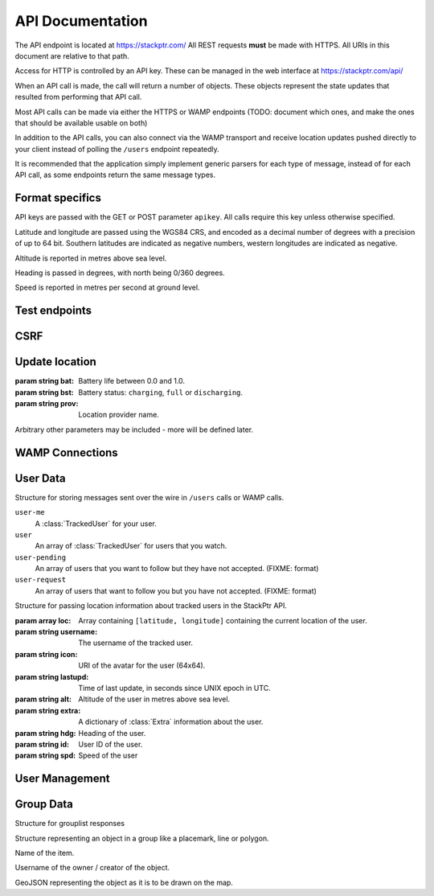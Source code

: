 *****************
API Documentation
*****************

The API endpoint is located at https://stackptr.com/  All REST requests **must** be made with HTTPS.  All URIs in this document are relative to that path.

Access for HTTP is controlled by an API key.  These can be managed in the web interface at https://stackptr.com/api/

When an API call is made, the call will return a number of objects. These objects represent the state updates that resulted from performing that API call.

Most API calls can be made via either the HTTPS or WAMP endpoints (TODO: document which ones, and make the ones that should be available usable on both)

In addition to the API calls, you can also connect via the WAMP transport and receive location updates pushed directly to your client instead of polling the ``/users`` endpoint repeatedly.

It is recommended that the application simply implement generic parsers for each type of message, instead of for each API call, as some endpoints return the same message types.


Format specifics
================

API keys are passed with the GET or POST parameter ``apikey``.  All calls require this key unless otherwise specified.

Latitude and longitude are passed using the WGS84 CRS, and encoded as a decimal number of degrees with a precision of up to 64 bit.  Southern latitudes are indicated as negative numbers, western longitudes are indicated as negative.

Altitude is reported in metres above sea level.

Heading is passed in degrees, with north being 0/360 degrees.

Speed is reported in metres per second at ground level.

Test endpoints
=============

.. function:: POST /uid

   Tests connectivity and authentication to the stackptr API.
   
   Useful to see if the API key provided to your app is correct.

   Returns a JSON dictionary consisting of:

   :param int id: Your numerical uid
   :param string username: Your username
   :param string icon: The user's gravatar (in 256x256).

CSRF
====

.. function:: GET /csrf

	Returns a CSRF token. All requests made with API keys are exempt from CSRF checks, so you will not usually need this.

   The Android app uses this to POST to /login, get a session and create an API key automatically for you.

   The Web UI uses this before the post to /ws_token as the CSRF token obtained when the page first loaded may be expired if the websocket connection drops and reconnects a long time after the page first loaded.

   This endpoint does not support CORS for obvious reasons.
	
Update location
===============

.. function:: POST /update

   Updates your current location, using (ideally) data from your GPS receiver.  Do not report a location if your location is not known.

   :param float lat: Your current latitude.
   :param float lon: Your current longitude.
   :param float alt: Your current altitude, in metres, if known.  Omit parameter if unknown.
   :param float hdg: Your current heading, in degrees, if known.  Omit parameter if unknown.
   :param float spd: Your current speed, in metres/second, if known.  Omit parameter if unknown.
   :param string ext: A JSON dict of additional optional information.

   In response, the server will send back ``OK``. Anything else indicates an error.

.. class:: Extra
	
   :param string bat: Battery life between 0.0 and 1.0.
   :param string bst: Battery status: ``charging``, ``full`` or ``discharging``.
   :param string prov: Location provider name.
   
   Arbitrary other parameters may be included - more will be defined later.

WAMP Connections
==========

.. function:: POST /ws_uid

   Returns your current UID (i.e. the UID that you should authenticate to the WAMP server as).

.. function:: POST /ws_token
   
   Returns a token used in the challenge/response WAMP authentication.


User Data
==========

.. function:: GET /users | com.stackptr.api.userList

   Gets a list of users on stackptr and their current locations.
   
   The response is encoded as JSON.
   
   This is returned as a list of :class:`MessageItem`.

.. class:: MessageItem

   Structure for storing messages sent over the wire in ``/users`` calls or WAMP calls.
   
   .. data:: type
   
      The type of message being sent.  This is one of the message types.

   .. data:: data
   
      Types of object:
   
   ``user-me``
      A :class:`TrackedUser` for your user.
   
   ``user``
      An array of :class:`TrackedUser` for users that you watch.
   
   ``user-pending``
      An array of users that you want to follow but they have not accepted. (FIXME: format)
   
   ``user-request``
      An array of users that want to follow you but you have not accepted. (FIXME: format)


.. class:: TrackedUser

   Structure for passing location information about tracked users in the StackPtr API.
   
   :param array loc: Array containing ``[latitude, longitude]`` containing the current location of the user.
   :param string username: The username of the tracked user.
   :param string icon: URI of the avatar for the user (64x64).
   :param string lastupd: Time of last update, in seconds since UNIX epoch in UTC.
   :param string alt: Altitude of the user in metres above sea level.
   :param string extra: A dictionary of :class:`Extra` information about the user.
   :param string hdg: Heading of the user.
   :param string id: User ID of the user.
   :param string spd: Speed of the user


.. function:: GET /lochist | com.stackptr.api.lochist

   Get the specified user's location history.

   :param int uid: The user you want to get the location history of. If not specified, will fetch your own.

   Returns a message of type ``lochist``, with the data containing ``id`` and ``lochist``. ``lochist`` in this is an array of dictionaries containing ``lat`` and ``lng`` objects. This array is ordered from least recent to most recent.

   Returns "Permission Denied" if you fetch a user that is not in your user list.

   Your application should fetch this only once upon first load, and then append to this list itself instead of repeatedly fetching this endpoint.



User Management
===============

.. function:: POST /adduser | com.stackptr.api.addUser
   
   Request permission to see a user's location. Grants them permission to see yours.

   :param int user: Username or email address of user to add

.. function:: POST /acceptuser | com.stackptr.api.acceptUser

   Accept another user's add request

   :param int uid: User ID to accept

.. function:: POST /deluser | com.stackptr.api.delUser

   Delete a user from your contact list and you from theirs

   :param int uid: User ID to delete


Group Data
==========

.. function:: GET /grouplist | com.stackptr.api.groupList

   Get the list of groups the user is in

.. class:: Group

   Structure for grouplist responses

   .. data:: name

      Name of the group

   .. data:: id
      
      ID of the group

   .. data:: description

      Description of the group

   .. data:: status

      0 = open to join via group discovery
      1 = require owner approval to join

   .. data:: members

      List of members in the group, containing username, icon, id, role

      Role:
      1 = member
      2 = administrator

.. function:: GET /groupdiscover | com.stackptr.api.groupDiscover
   
   Gets a list of groups that are open for public discovery and that you are not already in.

.. function:: POST /creategroup | com.stackptr.api.createGroup

   Create a new group.

   :param string name: Name for group
   :param string description: Description for group
   :param string status: 0 if others can discover group, 1 for private group.

.. function:: POST /joingroup | com.stackptr.api.joinGroup

   :param string gid: ID of group to join

.. function:: POST /leavegroup | com.stackptr.api.leaveGroup

   :param string gid: ID of group to leave. You can't leave a group that you are the sole admin of.

.. function:: POST /deletegroup | com.stackptr.api.deleteGroup

   :param string gid: ID of group to delete. You must be an admin.

.. function:: POST /updategroup | com.stackptr.api.updateGroup

   :param string name: Name for group
   :param string description: Description for group
   :param string status: 0 if others can discover group, 1 for private group.
   :param string gid: Group ID

.. function:: POST /groupusermod | com.stackptr.api.groupUserMod
 
   :param string gid: ID of group
   :param string uid: ID of user
   :param string user: Alternatively specify user by username or email.
   :param string role: New role for user. 0 to delete user, 1 to demote to regular user, 2 to promote to admin.

.. function:: POST /groupdata | com.stackptr.api.groupData
	
	Gets a dict of the data (placemarks etc) for a group. The key for the dict is the object's ID (unique across all groups) and the value is a :class:`GroupData` item.
	
	:param int gid: The group ID you want data for.
	
.. class:: GroupData

	Structure representing an object in a group like a placemark, line or polygon.
	
	.. data:: name
	
	Name of the item.
	
	.. data:: owner
	
	Username of the owner / creator of the object.
	
	.. data:: json
	
	GeoJSON representing the object as it is to be drawn on the map.

.. function:: POST /addfeature | com.stackptr.api.addFeature
	
	Adds a new item to the group.
	
	:param string name: Name for object
   :param string group: Group id to add feature to
	:param string geojson: GeoJSON representation of the object

.. function:: POST /delfeature | com.stackptr.api.deleteFeature
	
	Deletes an item in the group.
	
	:param int fid: ID of object to delete

.. function:: POST /editfeature | com.stackptr.api.editFeature

   Edits the geometry of an item in the group.
   
   :param int fid: ID of object to rename
   :param string gjson: new geoJSON of object

.. function:: POST /renamefeature | com.stackptr.api.renameFeature

	Renames an item in the group.
	
	:param int fid: ID of object to rename
	:param string name: New name for object
	
.. function::  | com.stackptr.api.setSharedToGroup

   Start or stop sharing to a group.

   :param string gid: ID of group
   :param string share: 1 to start sharing to group, 0 to stop sharing

.. function::  | com.stackptr.api.sharedGroupLocs
   
   Get the locations of group members sharing to the group.

   :param string gid: ID of group

